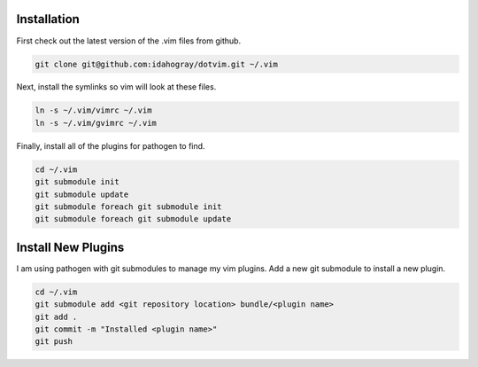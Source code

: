 Installation
============

First check out the latest version of the .vim files from github.

.. code-block:: bash

       git clone git@github.com:idahogray/dotvim.git ~/.vim

Next, install the symlinks so vim will look at these files.

.. code-block:: bash

        ln -s ~/.vim/vimrc ~/.vim
        ln -s ~/.vim/gvimrc ~/.vim

Finally, install all of the plugins for pathogen to find.

.. code-block:: bash

        cd ~/.vim
        git submodule init
        git submodule update
        git submodule foreach git submodule init
        git submodule foreach git submodule update

Install New Plugins
===================
        
I am using pathogen with git submodules to manage my vim plugins.
Add a new git submodule to install a new plugin.

.. code-block:: bash

        cd ~/.vim
        git submodule add <git repository location> bundle/<plugin name>
        git add .
        git commit -m "Installed <plugin name>"
        git push


        
